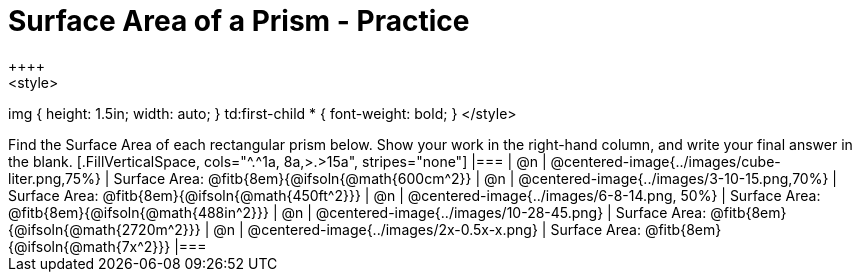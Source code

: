 = Surface Area of a Prism - Practice
++++
<style>
img { height: 1.5in; width: auto; }
td:first-child * { font-weight: bold; }
</style>
++++
Find the Surface Area of each rectangular prism below. Show your work in the right-hand column, and write your final answer in the blank.

[.FillVerticalSpace, cols="^.^1a, 8a,>.>15a", stripes="none"]
|===
| @n
| @centered-image{../images/cube-liter.png,75%}
| Surface Area: @fitb{8em}{@ifsoln{@math{600cm^2}}

| @n
| @centered-image{../images/3-10-15.png,70%}
| Surface Area: @fitb{8em}{@ifsoln{@math{450ft^2}}}

| @n
| @centered-image{../images/6-8-14.png, 50%}
| Surface Area: @fitb{8em}{@ifsoln{@math{488in^2}}}

| @n
| @centered-image{../images/10-28-45.png}
| Surface Area: @fitb{8em}{@ifsoln{@math{2720m^2}}}

| @n
| @centered-image{../images/2x-0.5x-x.png}
| Surface Area: @fitb{8em}{@ifsoln{@math{7x^2}}}
|===
